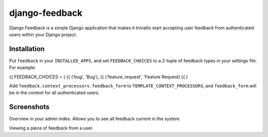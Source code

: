 ===============
django-feedback
===============

Django Feedback is a simple Django application that makes it trivialto start accepting user feedback 
from authenticated users within your Django project.

Installation
============

Put ``feedback`` in your ``INSTALLED_APPS``, and set ``FEEDBACK_CHOICES`` to a 2-tuple of feedback types
in your settings file. For example:

{{ FEEDBACK_CHOICES = (
{{	('bug', 'Bug'),
{{	('feature_request', 'Feature Request)
{{ )

Add ``feedback.context_processors.feedback_form`` to ``TEMPLATE_CONTEXT_PROCESSORS``, and
``feedback_form`` will be in the context for all authenticated users.

Screenshots
===========
.. image:: http://cloud.github.com/downloads/girasquid/django-feedback/django-feedback-1.PNG

Overview in your admin index. Allows you to see all feedback current in the system.

.. image: http://cloud.github.com/downloads/girasquid/django-feedback/django-feedback-2.PNG

Viewing a piece of feedback from a user.